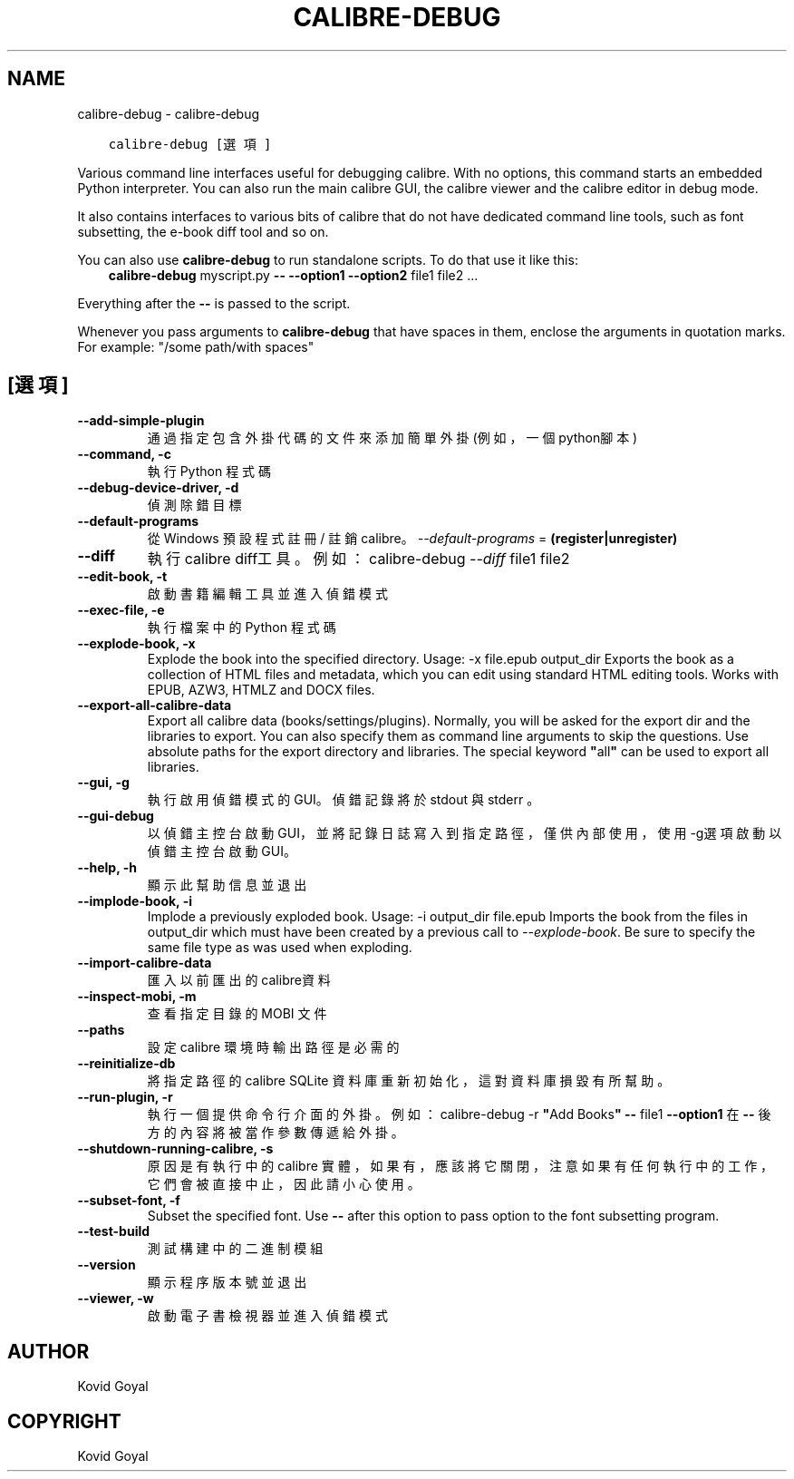.\" Man page generated from reStructuredText.
.
.TH "CALIBRE-DEBUG" "1" "8月 10, 2018" "3.29.0" "calibre"
.SH NAME
calibre-debug \- calibre-debug
.
.nr rst2man-indent-level 0
.
.de1 rstReportMargin
\\$1 \\n[an-margin]
level \\n[rst2man-indent-level]
level margin: \\n[rst2man-indent\\n[rst2man-indent-level]]
-
\\n[rst2man-indent0]
\\n[rst2man-indent1]
\\n[rst2man-indent2]
..
.de1 INDENT
.\" .rstReportMargin pre:
. RS \\$1
. nr rst2man-indent\\n[rst2man-indent-level] \\n[an-margin]
. nr rst2man-indent-level +1
.\" .rstReportMargin post:
..
.de UNINDENT
. RE
.\" indent \\n[an-margin]
.\" old: \\n[rst2man-indent\\n[rst2man-indent-level]]
.nr rst2man-indent-level -1
.\" new: \\n[rst2man-indent\\n[rst2man-indent-level]]
.in \\n[rst2man-indent\\n[rst2man-indent-level]]u
..
.INDENT 0.0
.INDENT 3.5
.sp
.nf
.ft C
calibre\-debug [選項]
.ft P
.fi
.UNINDENT
.UNINDENT
.sp
Various command line interfaces useful for debugging calibre. With no options,
this command starts an embedded Python interpreter. You can also run the main
calibre GUI, the calibre viewer and the calibre editor in debug mode.
.sp
It also contains interfaces to various bits of calibre that do not have
dedicated command line tools, such as font subsetting, the e\-book diff tool and so
on.
.sp
You can also use \fBcalibre\-debug\fP to run standalone scripts. To do that use it like this:
.INDENT 0.0
.INDENT 3.5
\fBcalibre\-debug\fP myscript.py \fB\-\-\fP \fB\-\-option1\fP \fB\-\-option2\fP file1 file2 ...
.UNINDENT
.UNINDENT
.sp
Everything after the \fB\-\-\fP is passed to the script.
.sp
Whenever you pass arguments to \fBcalibre\-debug\fP that have spaces in them, enclose the arguments in quotation marks. For example: "/some path/with spaces"
.SH [選項]
.INDENT 0.0
.TP
.B \-\-add\-simple\-plugin
通過指定包含外掛代碼的文件來添加簡單外掛(例如，一個python腳本)
.UNINDENT
.INDENT 0.0
.TP
.B \-\-command, \-c
執行 Python 程式碼
.UNINDENT
.INDENT 0.0
.TP
.B \-\-debug\-device\-driver, \-d
偵測除錯目標
.UNINDENT
.INDENT 0.0
.TP
.B \-\-default\-programs
從 Windows 預設程式註冊 / 註銷 calibre。 \fI\%\-\-default\-programs\fP = \fB(register|unregister)\fP
.UNINDENT
.INDENT 0.0
.TP
.B \-\-diff
執行calibre diff工具。例如： calibre\-debug \fI\%\-\-diff\fP file1 file2
.UNINDENT
.INDENT 0.0
.TP
.B \-\-edit\-book, \-t
啟動書籍編輯工具並進入偵錯模式
.UNINDENT
.INDENT 0.0
.TP
.B \-\-exec\-file, \-e
執行檔案中的 Python 程式碼
.UNINDENT
.INDENT 0.0
.TP
.B \-\-explode\-book, \-x
Explode the book into the specified directory. Usage: \-x file.epub output_dir Exports the book as a collection of HTML files and metadata, which you can edit using standard HTML editing tools. Works with EPUB, AZW3, HTMLZ and DOCX files.
.UNINDENT
.INDENT 0.0
.TP
.B \-\-export\-all\-calibre\-data
Export all calibre data (books/settings/plugins). Normally, you will be asked for the export dir and the libraries to export. You can also specify them as command line arguments to skip the questions. Use absolute paths for the export directory and libraries. The special keyword \fB"\fPall\fB"\fP can be used to export all libraries.
.UNINDENT
.INDENT 0.0
.TP
.B \-\-gui, \-g
執行啟用偵錯模式的GUI。偵錯記錄將於 stdout 與 stderr 。
.UNINDENT
.INDENT 0.0
.TP
.B \-\-gui\-debug
以偵錯主控台啟動GUI，並將記錄日誌寫入到指定路徑，僅供內部使用，使用 \-g選項啟動以偵錯主控台啟動GUI。
.UNINDENT
.INDENT 0.0
.TP
.B \-\-help, \-h
顯示此幫助信息並退出
.UNINDENT
.INDENT 0.0
.TP
.B \-\-implode\-book, \-i
Implode a previously exploded book. Usage: \-i output_dir file.epub Imports the book from the files in output_dir which must have been created by a previous call to \fI\%\-\-explode\-book\fP\&. Be sure to specify the same file type as was used when exploding.
.UNINDENT
.INDENT 0.0
.TP
.B \-\-import\-calibre\-data
匯入以前匯出的calibre資料
.UNINDENT
.INDENT 0.0
.TP
.B \-\-inspect\-mobi, \-m
查看指定目錄的 MOBI 文件
.UNINDENT
.INDENT 0.0
.TP
.B \-\-paths
設定 calibre 環境時輸出路徑是必需的
.UNINDENT
.INDENT 0.0
.TP
.B \-\-reinitialize\-db
將指定路徑的calibre  SQLite 資料庫重新初始化，這對資料庫損毀有所幫助。
.UNINDENT
.INDENT 0.0
.TP
.B \-\-run\-plugin, \-r
執行一個提供命令行介面的外掛。例如： calibre\-debug \-r \fB"\fPAdd Books\fB"\fP \fB\-\-\fP file1 \fB\-\-option1\fP 在 \fB\-\-\fP 後方的內容將被當作參數傳遞給外掛。
.UNINDENT
.INDENT 0.0
.TP
.B \-\-shutdown\-running\-calibre, \-s
原因是有執行中的 calibre 實體，如果有，應該將它關閉，注意如果有任何執行中的工作，它們會被直接中止，因此請小心使用。
.UNINDENT
.INDENT 0.0
.TP
.B \-\-subset\-font, \-f
Subset the specified font. Use \fB\-\-\fP after this option to pass option to the font subsetting program.
.UNINDENT
.INDENT 0.0
.TP
.B \-\-test\-build
測試構建中的二進制模組
.UNINDENT
.INDENT 0.0
.TP
.B \-\-version
顯示程序版本號並退出
.UNINDENT
.INDENT 0.0
.TP
.B \-\-viewer, \-w
啟動電子書檢視器並進入偵錯模式
.UNINDENT
.SH AUTHOR
Kovid Goyal
.SH COPYRIGHT
Kovid Goyal
.\" Generated by docutils manpage writer.
.
